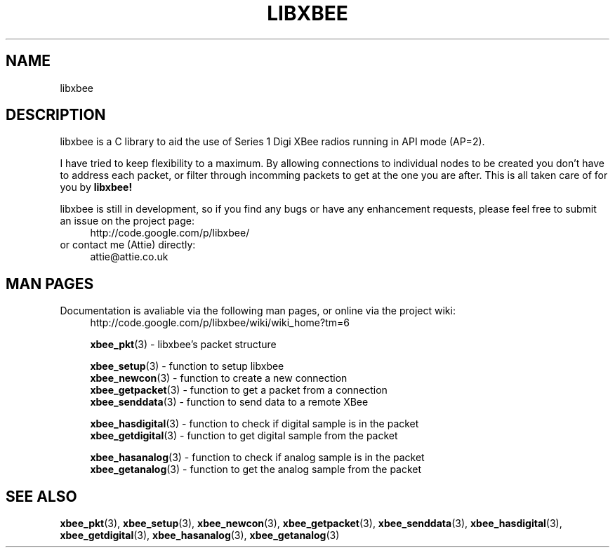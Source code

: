 .\" libxbee - a C library to aid the use of Digi's Series 1 XBee modules
.\"           running in API mode (AP=2).
.\" 
.\" Copyright (C) 2009  Attie Grande (attie@attie.co.uk)
.\" 
.\" This program is free software: you can redistribute it and/or modify
.\" it under the terms of the GNU General Public License as published by
.\" the Free Software Foundation, either version 3 of the License, or
.\" (at your option) any later version.
.\" 
.\" This program is distributed in the hope that it will be useful,
.\" but WITHOUT ANY WARRANTY; without even the implied warranty of
.\" MERCHANTABILITY or FITNESS FOR A PARTICULAR PURPOSE.  See the
.\" GNU General Public License for more details.
.\" 
.\" You should have received a copy of the GNU General Public License
.\" along with this program.  If not, see <http://www.gnu.org/licenses/>.
.TH LIBXBEE 3  2009-11-01 "GNU" "Linux Programmer's Manual"
.SH NAME
libxbee
.SH DESCRIPTION
libxbee is a C library to aid the use of Series 1 Digi XBee radios running in API mode (AP=2).
.sp
I have tried to keep flexibility to a maximum.
By allowing connections to individual nodes to be created you don't have to address each packet,
or filter through incomming packets to get at the one you are after. This is all taken care of
for you by
.BR libxbee!
.sp
libxbee is still in development, so if you find any bugs or have any enhancement requests, please
feel free to submit an issue on the project page:
.in +4n
.nf
http://code.google.com/p/libxbee/
.fi
.in
or contact me (Attie) directly:
.in +4n
.nf
attie@attie.co.uk
.fi
.in
.SH "MAN PAGES"
Documentation is avaliable via the following man pages, or online via the project wiki:
.in +4n
.nf
http://code.google.com/p/libxbee/wiki/wiki_home?tm=6
.sp
.BR xbee_pkt "(3) - libxbee's packet structure
.sp
.BR xbee_setup "(3) - function to setup libxbee"
.BR xbee_newcon "(3) - function to create a new connection"
.BR xbee_getpacket "(3) - function to get a packet from a connection"
.BR xbee_senddata "(3) - function to send data to a remote XBee"
.sp
.BR xbee_hasdigital "(3) - function to check if digital sample is in the packet"
.BR xbee_getdigital "(3) - function to get digital sample from the packet"
.sp
.BR xbee_hasanalog "(3) - function to check if analog sample is in the packet"
.BR xbee_getanalog "(3) - function to get the analog sample from the packet"
.fi
.in
.SH "SEE ALSO"
.BR xbee_pkt (3),
.BR xbee_setup (3),
.BR xbee_newcon (3),
.BR xbee_getpacket (3),
.BR xbee_senddata (3),
.BR xbee_hasdigital (3),
.BR xbee_getdigital (3),
.BR xbee_hasanalog (3),
.BR xbee_getanalog (3)
